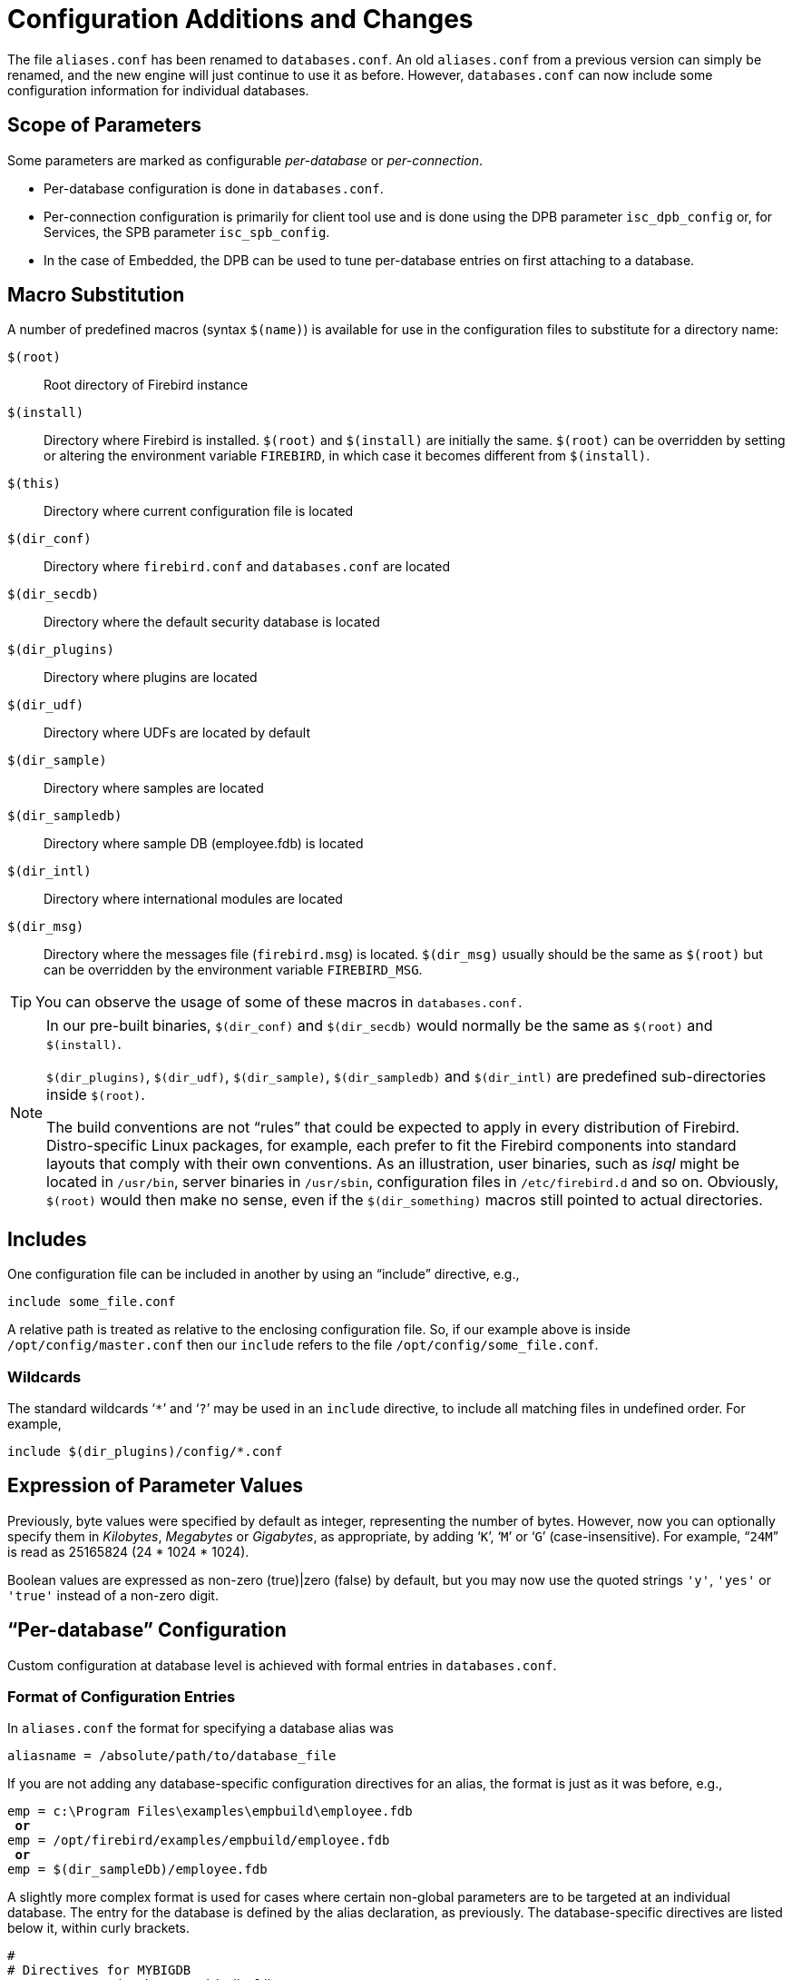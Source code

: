 [[rnfb30-fbconf]]
= Configuration Additions and Changes

The file `aliases.conf` has been renamed to `databases.conf`.
An old `aliases.conf` from a previous version can simply be renamed, and the new engine will just continue to use it as before.
However, `databases.conf` can now include some configuration information for individual databases.

[[rnfb30-configparams-scope]]
== Scope of Parameters

Some parameters are marked as configurable _per-database_ or _per-connection_.

* Per-database configuration is done in `databases.conf`.
* Per-connection configuration is primarily for client tool use and is done using the DPB parameter `isc_dpb_config` or, for Services, the SPB parameter `isc_spb_config`.
* In the case of Embedded, the DPB can be used to tune per-database entries on first attaching to a database.

[[rnfb30-configparams-macrosubs]]
== Macro Substitution

A number of predefined macros (syntax `$(name)`) is available for use in the configuration files to substitute for a directory name:

`$(root)`::
Root directory of Firebird instance

`$(install)`::
Directory where Firebird is installed.
`$(root)` and `$(install)` are initially the same.
`$(root)` can be overridden by setting or altering the environment variable `FIREBIRD`, in which case it becomes different from `$(install)`.

`$(this)`::
Directory where current configuration file is located

`$(dir_conf)`::
Directory where `firebird.conf` and `databases.conf` are located

`$(dir_secdb)`::
Directory where the default security database is located

`$(dir_plugins)`::
Directory where plugins are located

`$(dir_udf)`::
Directory where UDFs are located by default

`$(dir_sample)`::
Directory where samples are located

`$(dir_sampledb)`::
Directory where sample DB (employee.fdb) is located

`$(dir_intl)`::
Directory where international modules are located

`$(dir_msg)`::
Directory where the messages file (`firebird.msg`) is located.
`$(dir_msg)` usually should be the same as `$(root)` but can be overridden by the environment variable `FIREBIRD_MSG`.

[TIP]
====
You can observe the usage of some of these macros in `databases.conf.`
====

[NOTE]
====
In our pre-built binaries, `$(dir_conf)` and `$(dir_secdb)` would normally be the same as `$(root)` and `$(install)`.

`$(dir_plugins)`, `$(dir_udf)`, `$(dir_sample)`, `$(dir_sampledb)` and `$(dir_intl)` are predefined sub-directories inside `$(root)`.

The build conventions are not "`rules`" that could be expected to apply in every distribution of Firebird.
Distro-specific Linux packages, for example, each prefer to fit the Firebird components into standard layouts that comply with their own conventions.
As an illustration, user binaries, such as _isql_ might be located in `/usr/bin`, server binaries in `/usr/sbin`, configuration files in `/etc/firebird.d` and so on.
Obviously, `$(root)` would then make no sense, even if the `$(dir_something)` macros still pointed to actual directories.
====

[[rnfb30-fbconf-includes]]
== Includes

One configuration file can be included in another by using an "`include`" directive, e.g., 

[source]
----
include some_file.conf
----

A relative path is treated as relative to the enclosing configuration file.
So, if our example above is inside `/opt/config/master.conf` then our `include` refers to the file `/opt/config/some_file.conf`.

[[rnfb30-fbconf-includes-wildcard]]
=== Wildcards

The standard wildcards '```{asterisk}```' and '```?```' may be used in an `include` directive, to include all matching files in undefined order.
For example,

[source]
----
include $(dir_plugins)/config/*.conf
----

[[rnfb30-fbconf-expressions]]
== Expression of Parameter Values

Previously, byte values were specified by default as integer, representing the number of bytes.
However, now you can optionally specify them in _Kilobytes_, _Megabytes_ or _Gigabytes_, as appropriate, by adding '```K```', '```M```' or '```G```' (case-insensitive). For example, "```24M```" is read as 25165824 (24 * 1024 * 1024).

Boolean values are expressed as non-zero (true)|zero (false) by default, but you may now use the quoted strings `'y'`, `'yes'` or `'true'` instead of a non-zero digit.

[[rnfb3-fbconf-perdatabase]]
== "`Per-database`" Configuration

Custom configuration at database level is achieved with formal entries in `databases.conf`.

[[rnfb3-fbconf-perdatabase-format]]
=== Format of Configuration Entries

In `aliases.conf` the format for specifying a database alias was

[source]
----
aliasname = /absolute/path/to/database_file
----

If you are not adding any database-specific configuration directives for an alias, the format is just as it was before, e.g.,

[source,subs=+quotes]
----
emp = c:\Program Files\examples\empbuild\employee.fdb
 *or*
emp = /opt/firebird/examples/empbuild/employee.fdb
 *or*
emp = $(dir_sampleDb)/employee.fdb
----

A slightly more complex format is used for cases where certain non-global parameters are to be targeted at an individual database.
The entry for the database is defined by the alias declaration, as previously.
The database-specific directives are listed below it, within curly brackets.

[source]
----
#
# Directives for MYBIGDB
MYBIGDB = opt/databases/mybigdb.fdb
   {
      LockMemSize = 32M           # We know that MYBIGDB needs a lot of locks
      LockHashSlots = 19927       # and a hash table large enough for them
   }
----

[[rnfb3-fbconf-perdatabase-parameters]]
=== Parameters Available

The following parameters can be copy/pasted to `databases.conf` and used as overrides for specific databases.

.Parameters available in `databases.conf`
[cols="1m,1m,1m", stripes="none"]
|===
3+h|Engine-related

|DatabaseGrowthIncrement
|DeadlockTimeout
|DefaultDbCachePages

|EventMemSize
|FileSystemCacheThreshold
|ExternalFileAccess

|GCPolicy
|LockAcquireSpins
|LockHashSlots

|LockMemSize
|MaxUnflushedWrites
|MaxUnflushedWriteTime

|<<rnfb30-fbconf-securitydatabase,SecurityDatabase>>
|<<rnfb30-fbconf-usermanager,UserManager>>
|{nbsp}

|<<rnfb30-fbconf-wirecompression,
WireCompression>>
|<<rnfb30-fbconf-wirecrypt,WireCrypt>>
|<<rnfb30-fbconf-cryptplugin,WireCryptPlugin>>

h|Client-related
2+d|__Some parameters can be configured at the client connection via the DPB/SPB, as an alternative to configuring them in `databases.conf`.
 to <<rnfb30-configparams-scope,Scope of Parameters>> at the beginning of this chapter to understand these differences.__

|<<rnfb30-fbconf-auth,AuthClient>>
|<<rnfb30-engine-providers,Providers>>
|{nbsp}

3+d|_The following parameters can be configured *only* via the DPB/SPB_

|ConnectionTimeout
|DummyPacketInterval
|IpcName

|RemoteAuxPort
|RemotePipeName
|RemoteServiceName

|RemoteServicePort
|TCPNoNagle
|{nbsp}
|===

[[rnfb3-fbconf-newparams]]
== New Parameters

New parameters added to `firebird.conf` are:

[[rnfb30-fbconf-securitydatabase]]
=== SecurityDatabase

Defines the name and location of the security database that stores login user names and passwords used by the server to validate remote connections.
By default, in `firebird.conf`, it is `$(root)/security3.fdb`.
It can be overridden for a specific database by a configuration in `databases.conf`.

[[rnfb30-fbconf-auth]]
=== AuthServer and AuthClient

Two parameters that determine what authentication methods can be used by the network server and the client redirector.
The enabled methods are listed as string symbols separated by commas, semicolons or spaces.

* Secure remote passwords (`Srp`), using the plug-in is the default, using the OS-appropriate plug-in (`libSrp.s0`/`Srp.dll`/`Srp.dylib`)
* On Windows, the Security Support Provider Interface (`Win_Sspi`) is used when no login credentials are supplied
* Client applications can use legacy authentication (`Legacy_Auth`) to talk to old servers.

For `AuthServer`, `Srp` and `Win_Sspi` are listed;
for `AuthClient`, `Srp`, `Win_Sspi` and `Legacy_Auth`.

To disable a method, erase the comment marker ('```#```') and remove the unwanted method from the list.

Both parameters can be used in `databases.conf`.
They can both be used in the DPB or the SPB for a connection-specific configuration.

[[rnfb30-fbconf-wirecrypt]]
=== WireCrypt

Sets whether the network connection should be encrypted.
It has three possible values: `Required` | `Enabled` | `Disabled`.
The default is set such that encryption is `Required` for connections coming in to the server and `Enabled` for connections outgoing to a server.

To access a server using an older client library and, thus, no encryption, `WireCrypt` in the server configuration file should be set to `Enabled` or `Disabled` to avert the default `Required`.

The rules are simple: if one side has `WireCrypt = Required` and the other sets the parameter to `Disabled`, the side with `WireCrypt=Required` rejects the connection and it is not established.

A missing `WireCrypt` plug-in or encryption key in cases where the channel must be encrypted also thwarts a connection.

In all other cases, connection is established without encryption if at least one side has `WireCrypt = Disabled`.
In other cases, the encrypted connection is established.

[[rnfb30-fbconf-usermanager]]
=== UserManager

Sets the plug-in that will operate on the security database.
It can be a list with blanks, commas or semicolons as separators: the first plug-in from the list is used as the default.

The default plug-in is `Srp` (`libSrp.s0`/`Srp.dll`/`Srp.dylib`).

The UserManager parameter can be used in `databases.conf` for a database-specific override.

[[rnfb30-fbconf-traceplugin]]
=== TracePlugin

Specifies the plug-in used by Firebird's Trace facility to send trace data to the client app or audit data to the log file.

The default plug-in is `fbtrace` (`libfbtrace.s0`/`fbtrace.dll`/`fbtrace.dylib`).

[[rnfb30-fbconf-cryptplugin]]
=== WireCryptPlugin

A wire-crypt plug-in is used to encrypt and decrypt data transferred over the network.

The installation default `Arc4` implies use of an *Alleged RC4* plug-in.
The configured plug-in, which requires a key generated by the configured authentication plug-in, can be overridden in the API for a specific connection via the DPB or the SPB.

[TIP]
====
For information about configuring plug-ins, see <<rnfb30-config-plugins,Configuring Plug-ins>> in the <<rnfb30-engine,Engine>> chapter.
====

[[rnfb30-fbconf-keyholder]]
=== KeyHolderPlugin

This parameter would represent some form of temporary storage for database encryption keys.
Nothing is implemented as a default plug-in, but a sample Linux plug-in named `libCryptKeyHolder_example.so` can be found  in `/plugins/`.

[[rnfb30-fbconf-providers]]
=== Providers

List of allowed transports for accessing databases, discussed in <<rnfb30-engine-providers,the Engine chapter>>.

[[rnfb30-fbconf-shared]]
=== ServerMode

Determines the execution mode of the server ("`server model`").
Discussed in <<rnfb30-engine-modes,the Engine chapter>>.

[[rnfb30-fbconf-remoteaccess]]
=== RemoteAccess

Parameter in `firebird.conf` and `databases.conf` provides an efficient, configurable replacement for hard-coded rules limiting access to `security3.fdb`.
It can also be used to configure limited remote access to any other database, including non-default security databases.

By default `RemoteAccess` is enabled for all databases except the security database.
If you intend using more than one dedicated security database, then disabling remote access to it (or them) via `databases.conf` is recommended.

For stricter security, server-wide, you can set `RemoteAccess` to false in `firebird.conf` and use entries in `database.conf` to re-enable it for specific databases.

_RemoteAccess_ is a Boolean.
It can be expressed with either true/false, 1/0 or Yes/No.

[[rnfb30-fbconf-wirecompression]]
=== WireCompression
Alex Peshkov

Parameter in `firebird.conf` or `databases.conf`, enabling or disabling compression of data over the wire at global or individual database level.

The default setting is disabled (= False).
Settings and environment must be correct at both server and client for `WireCompression` to take effect:

* To enable it at the server side, in `firebird.conf` and/or `databases.conf`, change the setting to True
* To activate `Wirecompression` from the client side, pass the appropriate tag in the config item of the DPB or SPB call:
+
[source]
----
isc_dbp_config/isc_sbp_config <string-length> "WireCompression=true"
----
* Both server and client versions must be Firebird 3 or greater (protocol >=13)

See Tracker item http://tracker.firebirdsql.org/browse/CORE-733[CORE-733]. 

[[rnfb30-fbconf-ipv6only]]
=== IPv6V6Only
Michael Kubecek

Parameter in `firebird.conf` only.
(TCP ports are created before any connection is established.)

Firebird 3 supports IPv6 connections, on both client and server sides.

[[rnfb30-fbconf-ipv6only-server]]
==== Server

By default, the Firebird server listens on the zero IPv6 address (`::`) and accepts all incoming connections, whether IPv4 or IPv6, and `IPv6V6Only` is set to false (=0).
If it is set to true, the server, still listening implicitly or explicitly on the zero IPv6 address, will accept only IPv6 connections.

[NOTE]
====
A different listening address, either IPv4 or IPv6, can be set using the `RemoteBindAddress` parameter.
If an IPv4 address or a non-zero IPv6 address is used, the `IPv6V6Only` directive has no effect.

On POSIX platforms, in Classic mode, the parameters `RemoteBindAddress`, `RemoteServicePort` and `RemoteServiceName` are ignored by `fbserver`, since the listening socket is set up by `(x)inetd`.
The listening address and/or port need to be set in the `(x)inetd`.
====

_IPv6V6Only_ is a Boolean.
It can be expressed with either true/false, 1/0 or Yes/No.

[[rnfb30-fbconf-ipv6only-client]]
==== Client

The standard text form of an IPv6 address uses the colon character to separate groups of digits (upto 8 groups of digits).
In the connection string, the IPv6 address must be enclosed in square brackets, to resolve the ambiguity with the use of the colon as the separator between the host IP address and the database path.
For example:

[source]
----
connect '[2014:1234::5]:test';
connect '[2014:1234::5]/3049:/srv/firebird/test.fdb';
----

[NOTE]
====
For consistency, square brackets can be optionally used around an IPv4 address or a domain name.

If a domain name is used in connection string, all addresses (IPv4 and IPv6) are tried in the order returned by resolver until a connection is established.
If all attempts fail, the client fails to connect.
====

[[rnfb30-fbconf-changed-params]]
== Parameters Changed or Enhanced

The following parameters have been changed or enhanced:

[[rnfb30-fbconf-changed-extfileaccess]]
=== ExternalFileAccess

Entries in the "```Restrict```" list of the `ExternalFileAccess` parameter can be used to mangle file names with relative paths.

Entries in the "```Restrict```" list were already used to mangle file names with no path component.
For example, with 

[source]
----
ExternalFileAccess = /opt/extern
----

and the following sequence of commands:

[source]
----
SQL> create table qq external file 'zz' (x int);
SQL> insert into qq values(1);
SQL> commit;
----

the file /opt/extern/zz will be created.

However, if something like this is submitted,

[source]
----
create table qq external file 'dir/zz' (x int);
----

the result is an error about denied access to file /opt/firebird/bin/dir/zz.

The improvement avoids this gap by mangling the file name in accord with the value of the parameter and, if necessary, creating the missing path components, such as 'dir' in the example above.

[[rnfb30-fbconf-removed]]
== Parameters Removed or Deprecated

The following parameters have been removed or deprecated:

[[rnfb30-fbconf-removed-rootdir]]
=== RootDirectory

In older version, this parameter provided a superfluous option for recording the file system path to Firebird's "`root`" files (`firebird.conf`, the security database and so on).

[[rnfb30-fbconf-removed-leghash]]
=== LegacyHash

This parameter used to make it possible to use the old `security.fdb` from Firebird 1.X installations after it had been subjected to an upgrade script and thence to enable or disable use of the obsolete DES hash encrypting algorithm.
It is no longer supported.

[[rnfb30-fbconf-removed-oldset]]
=== OldSetClauseSemantics

This parameter enabled temporary support for an implementation fault in certain sequences of `SET` clauses in versions of Firebird prior to version 2.5.
It is no longer available.

[[rnfb30-fbconf-removed-oldcolnam]]
=== OldColumnNaming

This parameter temporarily enabled legacy code support for an old InterBase/Firebird 1.0 bug that generated unnamed columns for computed output which was not explicitly aliased in the `SELECT` specification.
It is no longer available.

[[rnfb30-fbconf-removed-lockorder]]
=== LockGrantOrder

This parameter used to allow the option to have Firebird's Lock Manager emulate InterBase v3.3 lock allocation behaviour, whereby locks would be granted in no particular order, as soon as they were available, rather than by the normal order (first-come, first-served).
The legacy option is no longer supported.

[[rnfb30-fbconf-removed-winprio]]
=== Obsolete Windows priority settings

`UsePriorityScheduler`, `PrioritySwitchDelay` and `PriorityBoost`, which were marginally relevant to obsolete processors on obsolete Windows versions, are no longer supported.
